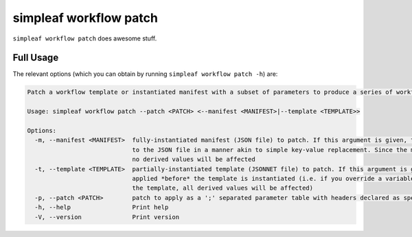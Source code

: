 simpleaf workflow patch
=======================

``simpleaf workflow patch`` does awesome stuff.

Full Usage
^^^^^^^^^^

The relevant options (which you can obtain by running ``simpleaf workflow patch -h``) are:

.. code-block:: console

  Patch a workflow template or instantiated manifest with a subset of parameters to produce a series of workflow manifests

  Usage: simpleaf workflow patch --patch <PATCH> <--manifest <MANIFEST>|--template <TEMPLATE>>

  Options:
    -m, --manifest <MANIFEST>  fully-instantiated manifest (JSON file) to patch. If this argument is given, the patch is applied directly 
                               to the JSON file in a manner akin to simple key-value replacement. Since the manifest is fully-instantiated, 
                               no derived values will be affected
    -t, --template <TEMPLATE>  partially-instantiated template (JSONNET file) to patch. If this argument is given, the patch is 
                               applied *before* the template is instantiated (i.e. if you override a variable used elswhere in 
                               the template, all derived values will be affected)
    -p, --patch <PATCH>        patch to apply as a ';' separated parameter table with headers declared as specified in the documentation
    -h, --help                 Print help
    -V, --version              Print version

